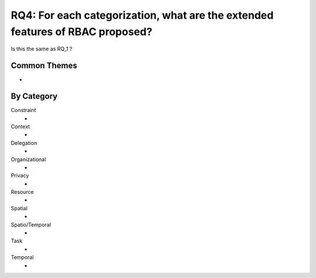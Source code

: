 ================================================================================
 RQ4: For each categorization, what are the extended features of RBAC proposed?
================================================================================

Is this the same as RQ_1 ?

---------------
 Common Themes
---------------

*

-------------
 By Category
-------------

Constraint
    * 
Context
    *
Delegation
    *
Organizational
    *
Privacy
    *
Resource
    *
Spatial
    *
Spatio/Temporal
    *
Task
    *
Temporal
    *
